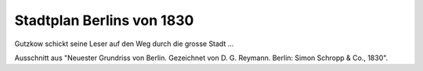 Stadtplan Berlins von 1830
==========================

.. image:: FBeStpl-small.jpg
   :alt:

Gutzkow schickt seine Leser auf den Weg durch die grosse Stadt ...

Ausschnitt aus "Neuester Grundriss von Berlin. Gezeichnet von D. G. Reymann. Berlin: Simon Schropp & Co., 1830".
